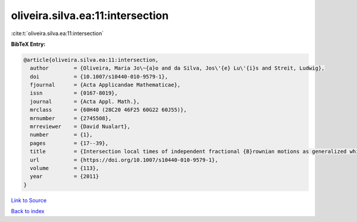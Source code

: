 oliveira.silva.ea:11:intersection
=================================

:cite:t:`oliveira.silva.ea:11:intersection`

**BibTeX Entry:**

.. code-block:: bibtex

   @article{oliveira.silva.ea:11:intersection,
     author        = {Oliveira, Maria Jo\~{a}o and da Silva, Jos\'{e} Lu\'{i}s and Streit, Ludwig},
     doi           = {10.1007/s10440-010-9579-1},
     fjournal      = {Acta Applicandae Mathematicae},
     issn          = {0167-8019},
     journal       = {Acta Appl. Math.},
     mrclass       = {60H40 (28C20 46F25 60G22 60J55)},
     mrnumber      = {2745508},
     mrreviewer    = {David Nualart},
     number        = {1},
     pages         = {17--39},
     title         = {Intersection local times of independent fractional {B}rownian motions as generalized white noise functionals},
     url           = {https://doi.org/10.1007/s10440-010-9579-1},
     volume        = {113},
     year          = {2011}
   }

`Link to Source <https://doi.org/10.1007/s10440-010-9579-1},>`_


`Back to index <../By-Cite-Keys.html>`_

